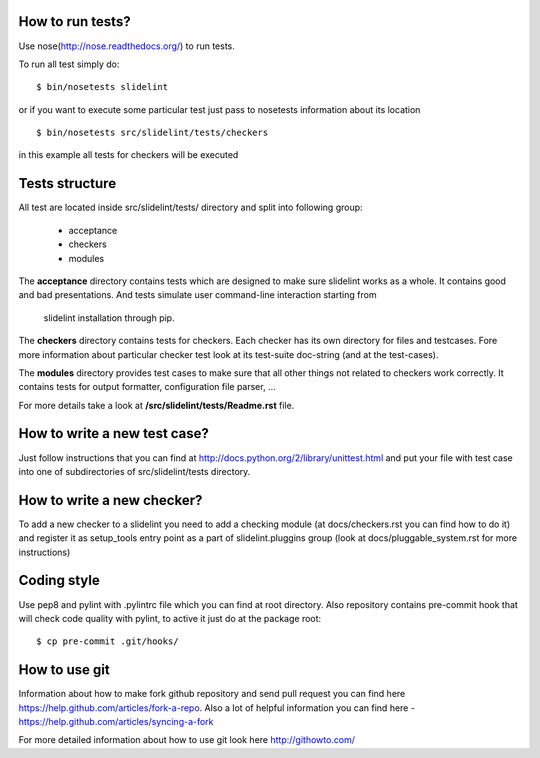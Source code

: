 *****************
How to run tests?
*****************

Use nose(http://nose.readthedocs.org/) to run tests.

To run all test simply do:

::

    $ bin/nosetests slidelint

or if you want to execute some particular test just pass to nosetests
information about its location

::

    $ bin/nosetests src/slidelint/tests/checkers

in this example all tests for checkers will be executed

***************
Tests structure
***************

All test are located inside src/slidelint/tests/ directory and split into
following group:
    * acceptance
    * checkers
    * modules

The **acceptance** directory contains tests which are designed to make
sure slidelint works as a whole. It contains good and bad presentations.
And tests simulate user command-line interaction starting from
 slidelint installation through pip.


The **checkers** directory contains tests for checkers. Each checker has
its own directory for files and testcases. Fore more information about
particular checker test look at its test-suite doc-string
(and at the test-cases).

The **modules** directory provides test cases to make sure that all other
things not related to checkers work correctly. It contains tests for
output formatter, configuration file parser, ...

For more details take a look at **/src/slidelint/tests/Readme.rst** file.

*****************************
How to write a new test case?
*****************************

Just follow instructions that you can find at
http://docs.python.org/2/library/unittest.html and put your file with
test case into one of subdirectories of src/slidelint/tests directory.


***************************
How to write a new checker?
***************************

To add a new checker to a slidelint you need to add a checking module
(at docs/checkers.rst you can find how to do it) and register it as setup_tools
entry point as a part of slidelint.pluggins group (look at
docs/pluggable_system.rst for more instructions)

*************
Coding style
*************

Use pep8 and pylint with .pylintrc file which you can find at root
directory. Also repository contains pre-commit hook that will check code
quality with pylint, to active it just do at the package root:

::

    $ cp pre-commit .git/hooks/

**************
How to use git
**************

Information about how to make fork github repository and send pull request
you can find here https://help.github.com/articles/fork-a-repo.
Also a lot of helpful information you can find here -
https://help.github.com/articles/syncing-a-fork

For more detailed information about how to use git look here http://githowto.com/
